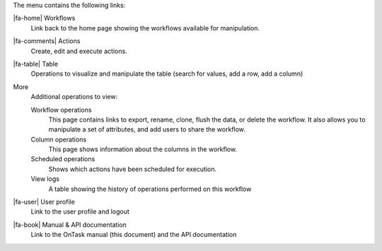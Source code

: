 The menu contains the following links:

|fa-home| Workflows
  Link back to the home page showing the workflows available for manipulation.

|fa-comments| Actions
  Create, edit and execute actions.

|fa-table| Table
  Operations to visualize and manipulate the table (search for values, add a row, add a column)

More
  Additional operations to view:

  Workflow operations
    This page contains links to export, rename, clone, flush the data, or delete the workflow. It also allows you to manipulate a set of attributes, and add users to share the workflow.

  Column operations
    This page shows information about the columns in the workflow.

  Scheduled operations
    Shows which actions have been scheduled for execution.

  View logs
    A table showing the history of operations performed on this workflow

|fa-user| User profile
  Link to the user profile and logout

|fa-book| Manual & API documentation
  Link to the OnTask manual (this document) and the API documentation
